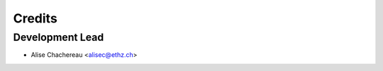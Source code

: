 =======
Credits
=======

Development Lead
----------------

* Alise Chachereau <alisec@ethz.ch>
